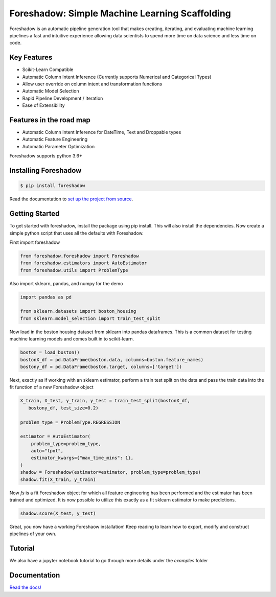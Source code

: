Foreshadow: Simple Machine Learning Scaffolding
===============================================

|BuildStatus| |DocStatus| |Coverage| |CodeStyle| |License|

Foreshadow is an automatic pipeline generation tool that makes creating, iterating,
and evaluating machine learning pipelines a fast and intuitive experience allowing
data scientists to spend more time on data science and less time on code.

.. |BuildStatus| image:: https://dev.azure.com/georgianpartners/foreshadow/_apis/build/status/georgianpartners.foreshadow?branchName=master
   :target: https://dev.azure.com/georgianpartners/foreshadow/_build/latest?definitionId=1&branchName=master

.. |DocStatus| image:: https://readthedocs.org/projects/foreshadow/badge/?version=latest
  :target: https://foreshadow.readthedocs.io/en/latest/?badge=latest
  :alt: Documentation Status

.. |Coverage| image:: https://img.shields.io/azure-devops/coverage/georgianpartners/foreshadow/1.svg
  :target: https://dev.azure.com/georgianpartners/foreshadow/_build/latest?definitionId=1&branchName=master
  :alt: Coverage

.. |CodeStyle| image:: https://img.shields.io/badge/code%20style-black-000000.svg
  :target: https://github.com/ambv/black
  :alt: Code Style

.. |License| image:: https://img.shields.io/badge/License-Apache%202.0-blue.svg
  :target: https://github.com/georgianpartners/foreshadow/blob/master/LICENSE
  :alt: License

Key Features
------------
- Scikit-Learn Compatible
- Automatic Column Intent Inference (Currently supports Numerical and Categorical Types)
- Allow user override on column intent and transformation functions
- Automatic Model Selection
- Rapid Pipeline Development / Iteration

- Ease of Extensibility

Features in the road map
------------------------
- Automatic Column Intent Inference for DateTime, Text and Droppable types
- Automatic Feature Engineering
- Automatic Parameter Optimization

Foreshadow supports python 3.6+

Installing Foreshadow
---------------------

.. code-block:: console

    $ pip install foreshadow

Read the documentation to `set up the project from source`_.

.. _set up the project from source: https://foreshadow.readthedocs.io/en/development/developers.html#setting-up-the-project-from-source

Getting Started
---------------

To get started with foreshadow, install the package using pip install. This will also
install the dependencies. Now create a simple python script that uses all the
defaults with Foreshadow.

First import foreshadow

.. code-block:: python

    from foreshadow.foreshadow import Foreshadow
    from foreshadow.estimators import AutoEstimator
    from foreshadow.utils import ProblemType

Also import sklearn, pandas, and numpy for the demo

.. code-block:: python

    import pandas as pd

    from sklearn.datasets import boston_housing
    from sklearn.model_selection import train_test_split

Now load in the boston housing dataset from sklearn into pandas dataframes. This
is a common dataset for testing machine learning models and comes built in to
scikit-learn.

.. code-block:: python

    boston = load_boston()
    bostonX_df = pd.DataFrame(boston.data, columns=boston.feature_names)
    bostony_df = pd.DataFrame(boston.target, columns=['target'])

Next, exactly as if working with an sklearn estimator, perform a train test
split on the data and pass the train data into the fit function of a new Foreshadow
object

.. code-block:: python

    X_train, X_test, y_train, y_test = train_test_split(bostonX_df,
       bostony_df, test_size=0.2)

    problem_type = ProblemType.REGRESSION

    estimator = AutoEstimator(
        problem_type=problem_type,
        auto="tpot",
        estimator_kwargs={"max_time_mins": 1},
    )
    shadow = Foreshadow(estimator=estimator, problem_type=problem_type)
    shadow.fit(X_train, y_train)

Now `fs` is a fit Foreshadow object for which all feature engineering has been
performed and the estimator has been trained and optimized. It is now possible to
utilize this exactly as a fit sklearn estimator to make predictions.

.. code-block:: python

    shadow.score(X_test, y_test)

Great, you now have a working Foreshaow installation! Keep reading to learn how to
export, modify and construct pipelines of your own.

Tutorial
------------
We also have a jupyter notebook tutorial to go through more details under the `examples` folder

Documentation
-------------
`Read the docs!`_

.. _Read the docs!: https://foreshadow.readthedocs.io/en/development/index.html
